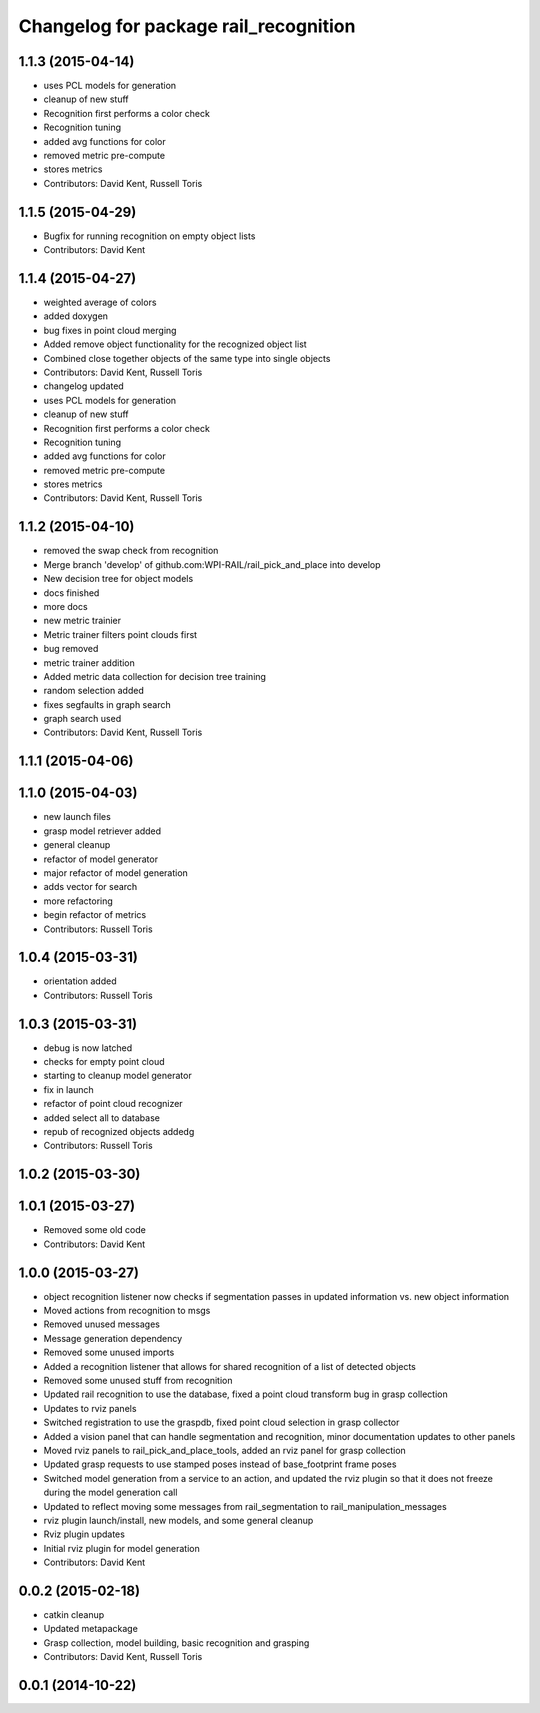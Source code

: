 ^^^^^^^^^^^^^^^^^^^^^^^^^^^^^^^^^^^^^^
Changelog for package rail_recognition
^^^^^^^^^^^^^^^^^^^^^^^^^^^^^^^^^^^^^^

1.1.3 (2015-04-14)
------------------
* uses PCL models for generation
* cleanup of new stuff
* Recognition first performs a color check
* Recognition tuning
* added avg functions for color
* removed metric pre-compute
* stores metrics
* Contributors: David Kent, Russell Toris

1.1.5 (2015-04-29)
------------------
* Bugfix for running recognition on empty object lists
* Contributors: David Kent

1.1.4 (2015-04-27)
------------------
* weighted average of colors
* added doxygen
* bug fixes in point cloud merging
* Added remove object functionality for the recognized object list
* Combined close together objects of the same type into single objects
* Contributors: David Kent, Russell Toris

* changelog updated
* uses PCL models for generation
* cleanup of new stuff
* Recognition first performs a color check
* Recognition tuning
* added avg functions for color
* removed metric pre-compute
* stores metrics
* Contributors: David Kent, Russell Toris

1.1.2 (2015-04-10)
------------------
* removed the swap check from recognition
* Merge branch 'develop' of github.com:WPI-RAIL/rail_pick_and_place into develop
* New decision tree for object models
* docs finished
* more docs
* new metric trainier
* Metric trainer filters point clouds first
* bug removed
* metric trainer addition
* Added metric data collection for decision tree training
* random selection added
* fixes segfaults in graph search
* graph search used
* Contributors: David Kent, Russell Toris

1.1.1 (2015-04-06)
------------------

1.1.0 (2015-04-03)
------------------
* new launch files
* grasp model retriever added
* general cleanup
* refactor of model generator
* major refactor of model generation
* adds vector for search
* more refactoring
* begin refactor of metrics
* Contributors: Russell Toris

1.0.4 (2015-03-31)
------------------
* orientation added
* Contributors: Russell Toris

1.0.3 (2015-03-31)
------------------
* debug is now latched
* checks for empty point cloud
* starting to cleanup model generator
* fix in launch
* refactor of point cloud recognizer
* added select all to database
* repub of recognized objects addedg
* Contributors: Russell Toris

1.0.2 (2015-03-30)
------------------

1.0.1 (2015-03-27)
------------------
* Removed some old code
* Contributors: David Kent

1.0.0 (2015-03-27)
------------------
* object recognition listener now checks if segmentation passes in updated information vs. new object information
* Moved actions from recognition to msgs
* Removed unused messages
* Message generation dependency
* Removed some unused imports
* Added a recognition listener that allows for shared recognition of a list of detected objects
* Removed some unused stuff from recognition
* Updated rail recognition to use the database, fixed a point cloud transform bug in grasp collection
* Updates to rviz panels
* Switched registration to use the graspdb, fixed point cloud selection in grasp collector
* Added a vision panel that can handle segmentation and recognition, minor documentation updates to other panels
* Moved rviz panels to rail_pick_and_place_tools, added an rviz panel for grasp collection
* Updated grasp requests to use stamped poses instead of base_footprint frame poses
* Switched model generation from a service to an action, and updated the rviz plugin so that it does not freeze during the model generation call
* Updated to reflect moving some messages from rail_segmentation to rail_manipulation_messages
* rviz plugin launch/install, new models, and some general cleanup
* Rviz plugin updates
* Initial rviz plugin for model generation
* Contributors: David Kent

0.0.2 (2015-02-18)
------------------
* catkin cleanup
* Updated metapackage
* Grasp collection, model building, basic recognition and grasping
* Contributors: David Kent, Russell Toris

0.0.1 (2014-10-22)
------------------
